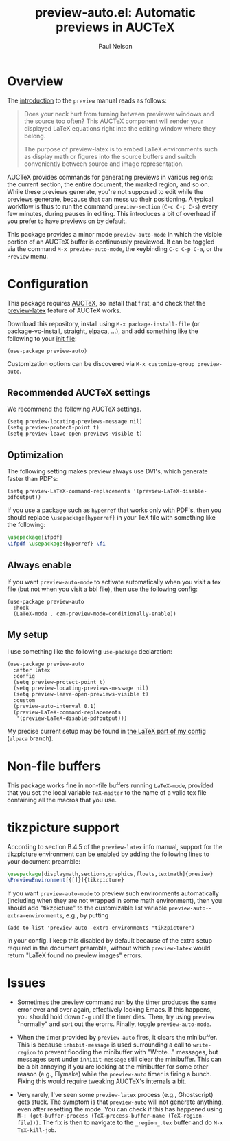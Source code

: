 #+title: preview-auto.el: Automatic previews in AUCTeX
#+author: Paul Nelson

* Overview
The [[https://www.gnu.org/software/auctex/manual/preview-latex/Introduction.html#Introduction][introduction]] to the =preview= manual reads as follows:

#+begin_quote
Does your neck hurt from turning between previewer windows and the source too often? This AUCTeX component will render your displayed LaTeX equations right into the editing window where they belong.

The purpose of preview-latex is to embed LaTeX environments such as display math or figures into the source buffers and switch conveniently between source and image representation.
#+end_quote

AUCTeX provides commands for generating previews in various regions: the current section, the entire document, the marked region, and so on.  While these previews generate, you're not supposed to edit while the previews generate, because that can mess up their positioning.  A typical workflow is thus to run the command =preview-section= (=C-c C-p C-s=) every few minutes, during pauses in editing.  This introduces a bit of overhead if you prefer to have previews on by default.

This package provides a minor mode =preview-auto-mode= in which the visible portion of an AUCTeX buffer is continuously previewed.  It can be toggled via the command =M-x preview-auto-mode=, the keybinding =C-c C-p C-a=, or the =Preview= menu.

* Configuration
This package requires [[https://www.gnu.org/software/auctex/manual/auctex/Installation.html#Installation][AUCTeX]], so install that first, and check that the [[https://www.gnu.org/software/auctex/manual/preview-latex/index.html#Top][preview-latex]] feature of AUCTeX works.

Download this repository, install using =M-x package-install-file= (or package-vc-install, straight, elpaca, ...), and add something like the following to your [[https://www.emacswiki.org/emacs/InitFile][init file]]:
#+begin_src elisp
(use-package preview-auto)
#+end_src

Customization options can be discovered via =M-x customize-group preview-auto=.

** Recommended AUCTeX settings
We recommend the following AUCTeX settings.
#+begin_src elisp
(setq preview-locating-previews-message nil)
(setq preview-protect-point t)
(setq preview-leave-open-previews-visible t)
#+end_src

** Optimization
The following setting makes preview always use DVI's, which generate faster than PDF's:
#+begin_src elisp
(setq preview-LaTeX-command-replacements '(preview-LaTeX-disable-pdfoutput))
#+end_src
If you use a package such as =hyperref= that works only with PDF's, then you should replace =\usepackage{hyperref}= in your TeX file with something like the following:
#+begin_src latex
\usepackage{ifpdf}
\ifpdf \usepackage{hyperref} \fi
#+end_src

** Always enable
If you want =preview-auto-mode= to activate automatically when you visit a tex file (but not when you visit a bbl file), then use the following config:
#+begin_src elisp
(use-package preview-auto
  :hook
  (LaTeX-mode . czm-preview-mode-conditionally-enable))
#+end_src

** My setup
I use something like the following =use-package= declaration:
#+begin_src elisp
(use-package preview-auto
  :after latex
  :config
  (setq preview-protect-point t)
  (setq preview-locating-previews-message nil)
  (setq preview-leave-open-previews-visible t)
  :custom
  (preview-auto-interval 0.1)
  (preview-LaTeX-command-replacements
   '(preview-LaTeX-disable-pdfoutput)))  
#+end_src

My precise current setup may be found in [[https://github.com/ultronozm/emacsd/blob/main/init-latex.el][the LaTeX part of my config]] (=elpaca= branch).

* Non-file buffers
This package works fine in non-file buffers running =LaTeX-mode=, provided that you set the local variable =TeX-master= to the name of a valid tex file containing all the macros that you use.

* tikzpicture support
According to section B.4.5 of the =preview-latex= info manual, support for the tikzpicture environment can be enabled by adding the following lines to your document preamble:
#+begin_src latex
\usepackage[displaymath,sections,graphics,floats,textmath]{preview}
\PreviewEnvironment[{[]}]{tikzpicture}
#+end_src
If you want =preview-auto-mode= to preview such environments automatically (including when they are not wrapped in some math environment), then you should add "tikzpicture" to the customizable list variable =preview-auto--extra-environments=, e.g., by putting
#+begin_src elisp
(add-to-list 'preview-auto--extra-environments "tikzpicture")
#+end_src
in your config.  I keep this disabled by default because of the extra setup required in the document preamble, without which =preview-latex= would return "LaTeX found no preview images" errors.

* Issues
- Sometimes the preview command run by the timer produces the same error over and over again, effectively locking Emacs.  If this happens, you should hold down =C-g= until the timer dies.  Then, try using =preview= "normally" and sort out the erorrs.  Finally, toggle =preview-auto-mode=.
  
- When the timer provided by =preview-auto= fires, it clears the minibuffer.  This is because =inhibit-message= is used surrounding a call to =write-region= to prevent flooding the minibuffer with "Wrote..." messages, but messages sent under =inhibit-message= still clear the minibuffer.  This can be a bit annoying if you are looking at the minibuffer for some other reason (e.g., Flymake) while the =preview-auto= timer is firing a bunch.  Fixing this would require tweaking AUCTeX's internals a bit.

- Very rarely, I've seen some =preview-latex= process (e.g., Ghostscript) gets stuck.  The symptom is that =preview-auto= will not generate anything, even after resetting the mode.  You can check if this has happened using =M-: (get-buffer-process (TeX-process-buffer-name (TeX-region-file)))=.  The fix is then to navigate to the =_region_.tex= buffer and do =M-x TeX-kill-job=.
